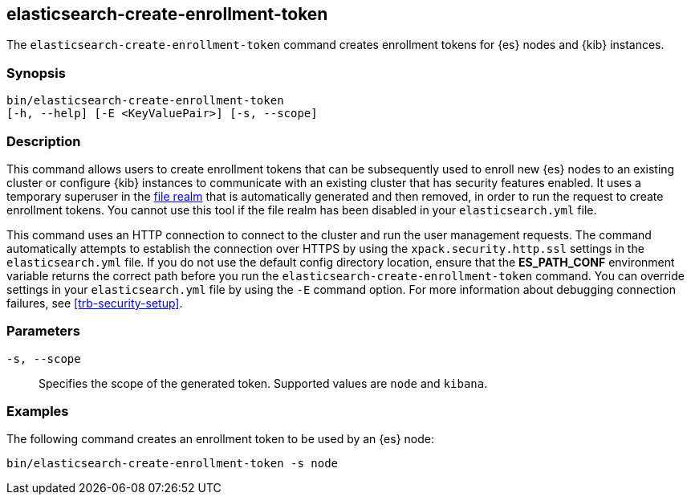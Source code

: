 [roles="xpack"]
[[create-enrollment-token]]

== elasticsearch-create-enrollment-token

The `elasticsearch-create-enrollment-token` command creates enrollment tokens for
{es} nodes and {kib} instances.

[discrete]
=== Synopsis

[source,shell]
----
bin/elasticsearch-create-enrollment-token
[-h, --help] [-E <KeyValuePair>] [-s, --scope]
----

[discrete]
=== Description

This command allows users to create enrollment tokens that can be subsequently
used to enroll new {es} nodes to an existing cluster or configure {kib} instances
to communicate with an existing cluster that has security features enabled.
It uses a temporary superuser in the <<file-realm, file realm>> that is automatically
generated and then removed, in order to run the request to create enrollment tokens.
You cannot use this tool if the file realm has been disabled in your `elasticsearch.yml`
file.

This command uses an HTTP connection to connect to the cluster and run the user
management requests. The command automatically attempts to establish the connection
over HTTPS by using the `xpack.security.http.ssl` settings in
the `elasticsearch.yml` file. If you do not use the default config directory
location, ensure that the *ES_PATH_CONF* environment variable returns the
correct path before you run the `elasticsearch-create-enrollment-token` command. You can
override settings in your `elasticsearch.yml` file by using the `-E` command
option. For more information about debugging connection failures, see
<<trb-security-setup>>.

[discrete]
[[create-enrollment-token-parameters]]
=== Parameters

`-s, --scope`:: Specifies the scope of the generated token. Supported values are `node` and `kibana`.

[discrete]
=== Examples

The following command creates an enrollment token to be used by an {es} node:

[source,shell]
----
bin/elasticsearch-create-enrollment-token -s node
----
